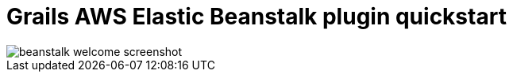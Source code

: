= Grails AWS Elastic Beanstalk plugin quickstart

image::aws-welcome-tomcat-screenshot.png[beanstalk welcome screenshot]